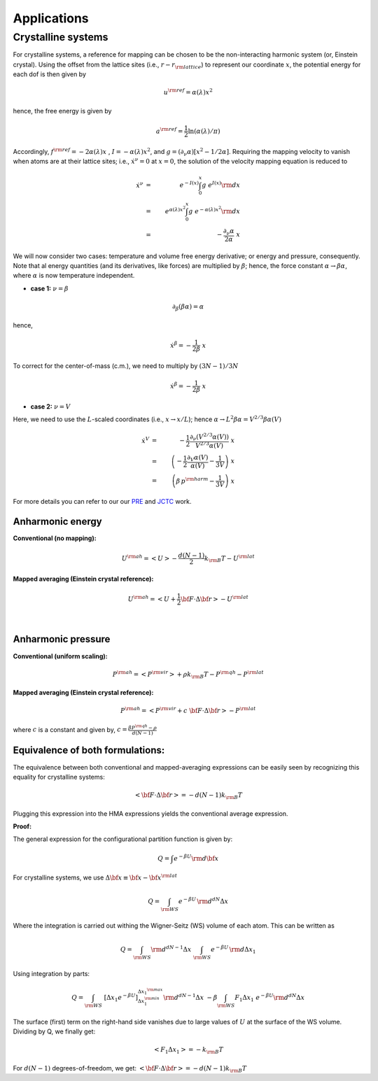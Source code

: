 Applications
############

Crystalline systems
======================

For crystalline systems, a reference for mapping can be chosen to be the non-interacting harmonic system (or, Einstein crystal). Using the offset from the lattice sites (i.e., :math:`r-r_{\rm lattice}`) to represent our coordinate :math:`x`, the potential energy for each dof is then given by

.. math::
   u^{\rm ref} = \alpha(\lambda) x^2
   
hence, the free energy is given by

.. math::
   a^{\rm ref} = \frac{1}{2} \ln \left(\alpha(\lambda)/\pi\right)
   
Accordingly, :math:`f^{\rm ref} = -2 \alpha(\lambda) x\;` , :math:`\; I=- \alpha(\lambda)  x^2`, and :math:`g=(\partial_{\nu}\alpha)\left[ x^2 - 1/2\alpha\right]`. Requiring the mapping velocity to vanish when atoms are at their lattice sites; i.e., :math:`{\dot x}^{\nu} =0` at :math:`x = 0`, the solution of the velocity mapping equation is reduced to


.. math::
   {\dot x}^{\nu} &=& \; e^{-I(x)} \int_{0}^{x} g \; e^{I(x)}{\rm d}x \\
                  &=& \; e^{\alpha(\lambda)  x^2} \int_{0}^{x} g \; e^{-\alpha(\lambda)  x^2}{\rm d}x \\
                  &=& \; - \frac{\partial_{\nu} \alpha}{2 \alpha} \; x 


We will now consider two cases: temperature and volume free energy derivative; or energy and pressure, consequently. Note that al energy quantities (and its derivatives, like forces) are multiplied by :math:`\beta`; hence, the force constant :math:`\alpha \rightarrow \beta\alpha`, where :math:`\alpha` is now temperature independent.

- **case 1:** :math:`\nu = \beta`

.. math::
   \partial_{\beta} (\beta\alpha) = \alpha

hence,

.. math::
   {\dot x}^{\beta} = -\frac{1}{2\beta} \; x

To correct for the center-of-mass (c.m.), we need to multiply by :math:`(3N-1)/3N`


.. math::
   {\dot x}^{\beta} = -\frac{1}{2\beta} \; x


- **case 2:** :math:`\nu = V`

Here, we need to use the :math:`L`-scaled coordinates (i.e., :math:`x\rightarrow x/L`); hence :math:`\alpha \rightarrow L^2 \beta\alpha = V^{2/3}\beta\alpha(V)`

.. math::
   {\dot x}^{V} &=& - \frac{1}{2} \frac{\partial_{\nu} (V^{2/3}\alpha(V))}{V^{2/3}\alpha(V)} \; x  \\
   &=& \left(-\frac{1}{2} \frac{\partial_{V}\alpha(V)}{\alpha(V)} - \frac{1}{3V}\right) \; x \\ 
   &=& \left(\beta\, p^{\rm harm}- \frac{1}{3V}\right) \; x  

For more details you can refer to our our `PRE <https://journals.aps.org/pre/abstract/10.1103/PhysRevE.92.043303>`_ and `JCTC <https://pubs.acs.org/doi/abs/10.1021/acs.jctc.6b00018>`_ work.




Anharmonic energy
----------------------

**Conventional (no mapping):**

.. math::
   U^{\rm ah} = \left< U \right> - \frac{d(N-1)}{2} k_{\rm B} T - U^{\rm lat} 

**Mapped averaging (Einstein crystal reference):**

.. math::
   U^{\rm ah} =  \left< U + \frac{1}{2} {\bf F}\cdot\Delta{\bf r}\right> - U^{\rm lat} 

|

Anharmonic pressure
----------------------

**Conventional (uniform scaling):**

.. math::
   P^{\rm ah} = \left< P^{\rm vir} \right> + \rho k_{\rm B}T - P^{\rm qh} - P^{\rm lat} 

**Mapped averaging (Einstein crystal reference):**

.. math::
   P^{\rm ah} = \left< P^{\rm vir} + c \; {\bf F}\cdot\Delta{\bf r} \right>  - P^{\rm lat} 

where :math:`c` is a constant and given by, :math:`c = \frac{\beta P^{\rm qh} - \rho}{d\left(N-1\right)}`


Equivalence of both formulations:
----------------------------------

The equivalence between both conventional and mapped-averaging expressions can be easily seen by recognizing this equality for crystalline systems:

.. math::
   \left<{\bf F}\cdot\Delta{\bf r} \right> = - d\left(N-1\right) k_{\rm B} T 
Plugging this expression into the HMA expressions yields the conventional average expression.


**Proof:**

The general expression for the configurational partition function is given by:

.. math::
   Q = \int e^{-\beta U} {\rm d} {\bf x} 

For crystalline systems, we use :math:`\Delta {\bf x} \equiv {\bf x} - {\bf x}^{\rm lat}`

.. math::
   Q = \int_{\rm WS} e^{-\beta U} \, {\rm d}^{dN}\Delta x 
Where the integration is carried out withing the Wigner-Seitz (WS) volume of each atom. This can be written as

.. math::
   Q = \int_{\rm WS} {\rm d}^{dN-1}\Delta x \; \int_{\rm WS}  e^{-\beta U} \, {\rm d} \Delta x_1
Using integration by parts:

.. math::
   Q = \int_{\rm WS}  \; \left[\Delta x_1 e^{-\beta U}\right]_{\Delta x_1^{\rm min}}^{\Delta x_1^{\rm max}} {\rm d}^{dN-1}\Delta x
   \;\; -\beta \int_{\rm WS}  F_1 \Delta x_1 \; e^{-\beta U} {\rm d}^{dN}\Delta x
The surface (first) term on the right-hand side vanishes due to large values of :math:`U` at the surface of the WS volume. Dividing by Q, we finally get:

.. math::
   \left<F_1 \Delta x_1 \right> = - k_{\rm B} T 

For :math:`d(N-1)` degrees-of-freedom, we get: :math:`\left<{\bf F}\cdot\Delta{\bf r} \right> = - d\left(N-1\right) k_{\rm B} T`


